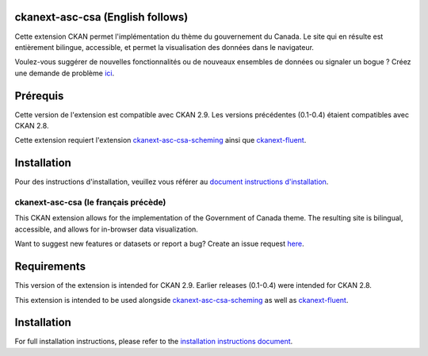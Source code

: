 

.. image:: CKAN_homepage1.PNG
    :width: 200
    :alt: CKAN homepage


.. image:: ckan_dataset.PNG
    :width: 200
    :alt: CKAN dataset page
-----------------
ckanext-asc-csa (English follows)
-----------------
Cette extension CKAN permet l'implémentation du thème du gouvernement du Canada. Le site qui en résulte est entièrement
bilingue, accessible, et permet la visualisation des données dans le navigateur.

Voulez-vous suggérer de nouvelles fonctionnalités ou de nouveaux ensembles de données ou signaler un bogue ? Créez une demande de problème `ici <https://github.com/asc-csa/ckanext-asc-csa/issues/new/>`_.

------------
Prérequis
------------

Cette version de l'extension est compatible avec CKAN 2.9. Les versions précédentes (0.1-0.4) étaient compatibles avec CKAN 2.8.

Cette extension requiert l'extension `ckanext-asc-csa-scheming <https://github.com/asc-csa/ckanext-asc-csa-scheming/>`_
ainsi que `ckanext-fluent <https://github.com/ckan/ckanext-fluent>`_.



------------
Installation
------------

Pour des instructions d'installation, veuillez vous référer au `document instructions d'installation </installation%20guide/installation%20guide_fr.md>`_.


=============
ckanext-asc-csa (le français précède)
=============

This CKAN extension allows for the implementation of the Government of Canada theme. The resulting site is
bilingual, accessible, and allows for in-browser data visualization.

Want to suggest new features or datasets or report a bug? Create an issue request `here <https://github.com/asc-csa/ckanext-asc-csa/issues/new/>`_.

------------
Requirements
------------

This version of the extension is intended for CKAN 2.9. Earlier releases (0.1-0.4) were intended for CKAN 2.8.

This extension is intended to be used alongside `ckanext-asc-csa-scheming <https://github.com/asc-csa/ckanext-asc-csa-scheming/>`_
as well as `ckanext-fluent <https://github.com/ckan/ckanext-fluent>`_.



------------
Installation
------------

For full installation instructions, please refer to the `installation instructions document </installation%20guide/installation%20guide_en.md>`_.
